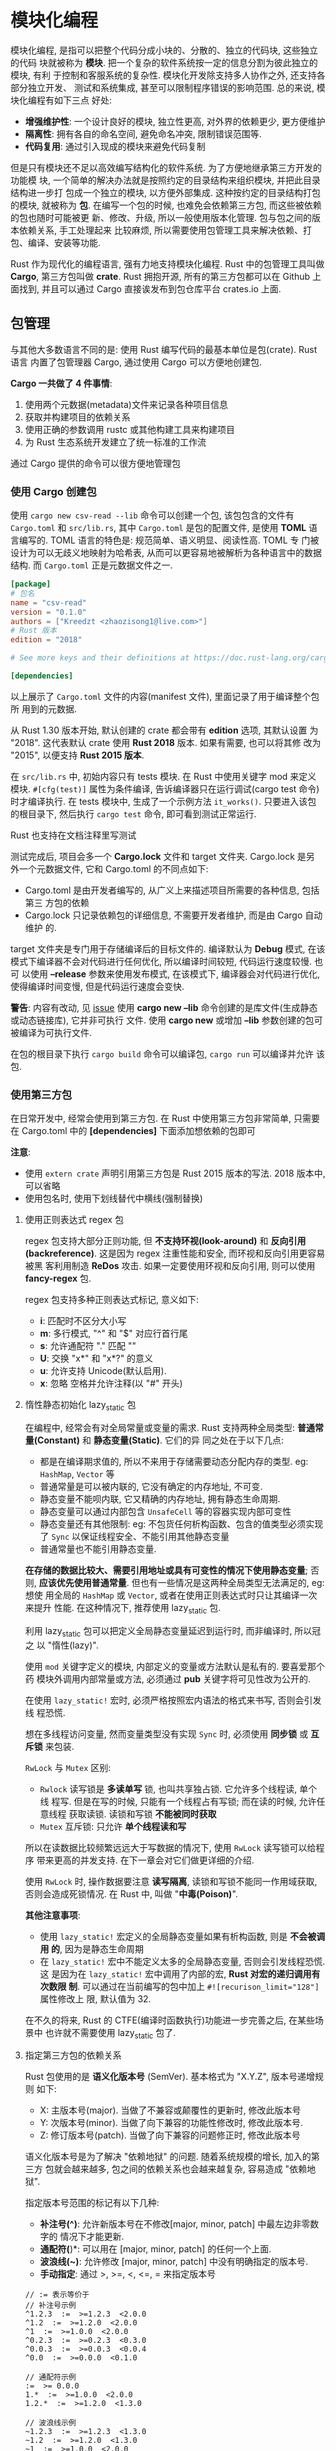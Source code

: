 * 模块化编程
  模块化编程, 是指可以把整个代码分成小块的、分散的、独立的代码块, 这些独立的代码
  块就被称为 *模块*. 把一个复杂的软件系统按一定的信息分割为彼此独立的模块, 有利
  于控制和客服系统的复杂性. 模块化开发除支持多人协作之外, 还支持各部分独立开发、
  测试和系统集成, 甚至可以限制程序错误的影响范围. 总的来说, 模块化编程有如下三点
  好处:

  - *增强维护性*: 一个设计良好的模块, 独立性更高, 对外界的依赖更少, 更方便维护
  - *隔离性*: 拥有各自的命名空间, 避免命名冲突, 限制错误范围等.
  - *代码复用*: 通过引入现成的模块来避免代码复制

  但是只有模块还不足以高效编写结构化的软件系统. 为了方便地继承第三方开发的功能模
  块, 一个简单的解决办法就是按照约定的目录结构来组织模块, 并把此目录结构进一步打
  包成一个独立的模块, 以方便外部集成. 这种按约定的目录结构打包的模块, 就被称为 
  *包*. 在编写一个包的时候, 也难免会依赖第三方包, 而这些被依赖的包也随时可能被更
  新、修改、升级, 所以一般使用版本化管理. 包与包之间的版本依赖关系, 手工处理起来
  比较麻烦, 所以需要使用包管理工具来解决依赖、打包、编译、安装等功能. 
  
  Rust 作为现代化的编程语言, 强有力地支持模块化编程. Rust 中的包管理工具叫做
  *Cargo*, 第三方包叫做 *crate*. Rust 拥抱开源, 所有的第三方包都可以在 Github 上
  面找到, 并且可以通过 Cargo 直接诶发布到包仓库平台 crates.io 上面.

** 包管理
   与其他大多数语言不同的是: 使用 Rust 编写代码的最基本单位是包(crate). Rust 语言
   内置了包管理器 Cargo, 通过使用 Cargo 可以方便地创建包.

   *Cargo 一共做了 4 件事情*:
   1. 使用两个元数据(metadata)文件来记录各种项目信息
   2. 获取并构建项目的依赖关系
   3. 使用正确的参数调用 rustc 或其他构建工具来构建项目
   4. 为 Rust 生态系统开发建立了统一标准的工作流

   通过 Cargo 提供的命令可以很方便地管理包
   
*** 使用 Cargo 创建包
    使用 ~cargo new csv-read --lib~ 命令可以创建一个包, 该包包含的文件有
    ~Cargo.toml~ 和 ~src/lib.rs~, 其中 ~Cargo.toml~ 是包的配置文件, 是使用
    *TOML* 语言编写的. TOML 语言的特色是: 规范简单、语义明显、阅读性高. TOML 专
    门被设计为可以无歧义地映射为哈希表, 从而可以更容易地被解析为各种语言中的数据
    结构. 而 ~Cargo.toml~ 正是元数据文件之一.

    #+begin_src toml
      [package]
      # 包名
      name = "csv-read"
      version = "0.1.0"
      authors = ["Kreedzt <zhaozisong1@live.com>"]
      # Rust 版本
      edition = "2018"

      # See more keys and their definitions at https://doc.rust-lang.org/cargo/reference/manifest.html

      [dependencies]

    #+end_src
    
    以上展示了 ~Cargo.toml~ 文件的内容(manifest 文件), 里面记录了用于编译整个包所
    用到的元数据.

    从 Rust 1.30 版本开始, 默认创建的 crate 都会带有 *edition* 选项, 其默认设置
    为 "2018". 这代表默认 crate 使用 *Rust 2018* 版本. 如果有需要, 也可以将其修
    改为 "2015", 以便支持 *Rust 2015 版本*.

    在 ~src/lib.rs~ 中, 初始内容只有 tests 模块. 在 Rust 中使用关键字 mod 来定义
    模块. ~#[cfg(test)]~ 属性为条件编译, 告诉编译器只在运行调试(cargo test 命令)
    时才编译执行. 在 tests 模块中, 生成了一个示例方法 ~it_works()~. 只要进入该包
    的根目录下, 然后执行 ~cargo test~ 命令, 即可看到测试正常运行.

    Rust 也支持在文档注释里写测试

    测试完成后, 项目会多一个 *Cargo.lock* 文件和 target 文件夹. Cargo.lock 是另
    外一个元数据文件, 它和 Cargo.toml 的不同点如下:

    - Cargo.toml 是由开发者编写的, 从广义上来描述项目所需要的各种信息, 包括第三
      方包的依赖
    - Cargo.lock 只记录依赖包的详细信息, 不需要开发者维护, 而是由 Cargo 自动维护
      的.

    target 文件夹是专门用于存储编译后的目标文件的. 编译默认为 *Debug* 模式, 在该
    模式下编译器不会对代码进行任何优化, 所以编译时间较短, 代码运行速度较慢. 也可
    以使用 *--release* 参数来使用发布模式, 在该模式下, 编译器会对代码进行优化,
    使得编译时间变慢, 但是代码运行速度会变快.

    *警告*: 内容有改动, 见 [[https://github.com/ZhangHanDong/tao-of-rust-codes/issues/17][issue]]
    使用 *cargo new --lib* 命令创建的是库文件(生成静态或动态链接库), 它并非可执行
    文件. 使用 *cargo new* 或增加 *--lib* 参数创建的包可被编译为可执行文件.

    在包的根目录下执行 ~cargo build~ 命令可以编译包, ~cargo run~ 可以编译并允许
    该包.

*** 使用第三方包
    在日常开发中, 经常会使用到第三方包. 在 Rust 中使用第三方包非常简单, 只需要在
    Cargo.toml 中的 *[dependencies]* 下面添加想依赖的包即可

    *注意*:
    - 使用 ~extern crate~ 声明引用第三方包是 Rust 2015 版本的写法. 2018 版本中,
      可以省略
    - 使用包名时, 使用下划线替代中横线(强制替换)
    
**** 使用正则表达式 regex 包
     regex 包支持大部分正则功能, 但 *不支持环视(look-around)* 和 *反向引用
     (backreference)*. 这是因为 regex 注重性能和安全, 而环视和反向引用更容易被黑
     客利用制造 *ReDos* 攻击. 如果一定要使用环视和反向引用, 则可以使用
     *fancy-regex* 包.

     regex 包支持多种正则表达式标记, 意义如下:
     - *i*: 匹配时不区分大小写
     - *m*: 多行模式, "^" 和 "$" 对应行首行尾
     - *s*: 允许通配符 "." 匹配 "\n"
     - *U*: 交换 "x*" 和 "x*?" 的意义
     - *u*: 允许支持 Unicode(默认启用).
     - *x*: 忽略 空格并允许注释(以 "#" 开头)

**** 惰性静态初始化 lazy_static 包
     在编程中, 经常会有对全局常量或变量的需求. 
     Rust 支持两种全局类型: *普通常量(Constant)* 和 *静态变量(Static)*. 它们的异
     同之处在于以下几点:

     - 都是在编译期求值的, 所以不来用于存储需要动态分配内存的类型. eg:
       ~HashMap~, ~Vector~ 等
     - 普通常量是可以被内联的, 它没有确定的内存地址, 不可变.
     - 静态变量不能呗内联, 它又精确的内存地址, 拥有静态生命周期.
     - 静态变量可以通过内部包含 ~UnsafeCell~ 等的容器实现内部可变性
     - 静态变量还有其他限制: eg: 不包货任何析构函数、包含的值类型必须实现了
       ~Sync~ 以保证线程安全、不能引用其他静态变量
     - 普通常量也不能引用静态变量.

     *在存储的数据比较大、需要引用地址或具有可变性的情况下使用静态变量*; 否则, 
     *应该优先使用普通常量*. 但也有一些情况是这两种全局类型无法满足的, eg: 想使
     用全局的 ~HashMap~ 或 ~Vector~, 或者在使用正则表达式时只让其编译一次来提升
     性能. 在这种情况下, 推荐使用 lazy_static 包.

     利用 lazy_static 包可以把定义全局静态变量延迟到运行时, 而非编译时, 所以冠之
     以 "惰性(lazy)". 
     
     使用 ~mod~ 关键字定义的模块, 内部定义的变量或方法默认是私有的. 要喜爱那个药
     模块外调用内部常量或方法, 必须通过 *pub* 关键字将可见性改为公开的.

     在使用 ~lazy_static!~ 宏时, 必须严格按照宏内语法的格式来书写, 否则会引发线
     程恐慌.

     想在多线程访问变量, 然而变量类型没有实现 ~Sync~ 时, 必须使用 *同步锁* 或 
     *互斥锁* 来包装.

     ~RwLock~ 与 ~Mutex~ 区别:
     - ~Rwlock~ 读写锁是 *多读单写* 锁, 也叫共享独占锁. 它允许多个线程读, 单个线
       程写. 但是在写的时候, 只能有一个线程占有写锁; 而在读的时候, 允许任意线程
       获取读锁. 读锁和写锁 *不能被同时获取*
     - ~Mutex~ 互斥锁: 只允许 *单个线程读和写*

     所以在读数据比较频繁远远大于写数据的情况下, 使用 ~RwLock~ 读写锁可以给程序
     带来更高的并发支持. 在下一章会对它们做更详细的介绍.

     使用 ~RwLock~ 时, 操作数据要注意 *读写隔离*, 读锁和写锁不能同一作用域获取,
     否则会造成死锁情况. 在 Rust 中, 叫做 "*中毒(Poison)*".

     *其他注意事项*:
     - 使用 ~lazy_static!~ 宏定义的全局静态变量如果有析构函数, 则是 *不会被调用
       的*, 因为是静态生命周期
     - 在 ~lazy_static!~ 宏中不能定义太多的全局静态变量, 否则会引发线程恐慌. 这
       是因为在 ~lazy_static!~ 宏中调用了内部的宏, *Rust 对宏的递归调用有次数限
       制*. 可以通过在当前编写的包中加上 ~#![recurison_limit="128"]~ 属性修改上
       限, 默认值为 32.

     在不久的将来, Rust 的 CTFE(编译时函数执行)功能进一步完善之后, 在某些场景中
     也许就不需要使用 lazy_static 包了.
     
**** 指定第三方包的依赖关系
     Rust 包使用的是 *语义化版本号* (SemVer). 基本格式为 "X.Y.Z", 版本号递增规则
     如下:

     - X: 主版本号(major). 当做了不兼容或颠覆性的更新时, 修改此版本号
     - Y: 次版本号(minor). 当做了向下兼容的功能性修改时, 修改此版本号.
     - Z: 修订版本号(patch). 当做了向下兼容的问题修正时, 修改此版本号

     语义化版本号是为了解决 "依赖地狱" 的问题. 随着系统规模的增长, 加入的第三方
     包就会越来越多, 包之间的依赖关系也会越来越复杂, 容易造成 "依赖地狱".

     指定版本号范围的标记有以下几种:
     - *补注号(^)*: 允许新版本号在不修改[major, minor, patch] 中最左边非零数字的
       情况下才能更新.
     - *通配符(*)*: 可以用在 [major, minor, patch] 的任何一个上面.
     - *波浪线(~)*: 允许修改 [major, minor, patch] 中没有明确指定的版本号.
     - *手动指定*: 通过 >, >=, <, <=, = 来指定版本号
       
     #+begin_example
       // := 表示等价于
       // 补注号示例
       ^1.2.3  :=  >=1.2.3  <2.0.0
       ^1.2  :=  >=1.2.0  <2.0.0
       ^1  :=  >=1.0.0  <2.0.0
       ^0.2.3  :=  >=0.2.3  <0.3.0
       ^0.0.3  :=  >=0.0.3  <0.0.4
       ^0.0  :=  >=0.0.0  <0.1.0

       // 通配符示例
       :=  >= 0.0.0
       1.*  :=  >=1.0.0  <2.0.0
       1.2.*  :=  >=1.2.0  <1.3.0

       // 波浪线示例
       ~1.2.3  :=  >=1.2.3  <1.3.0
       ~1.2  :=  >=1.2.0  <1.3.0
       ~1  :=  >=1.0.0  <2.0.0

       // 手动指定
       >= 1.2.0
       > 1
       < 2
       = 1.2.3

       // 手动指定多个版本
       >= 1.2, < 1.5
     #+end_example
     
     可以直接指定 git 仓库地址
     #+begin_src toml
       [dependencies]
       rand = { git = "https://github.com/rust-lang-nursery/rand" }
     #+end_src

     可以使用 path 来指定本地包
     #+begin_src toml
       [dependencies]
       hello_world = { path = "hello_world", version = "0.1.0" }
     #+end_src

     
** Cargo.toml 文件格式
   TOML 文件是通用的格式, 可以用它表示任何配置格式. Cargo 也有一套专用的 TOML 配
   置格式.

   现以第三方包 regex 作为示例说明.

*** [package] 表配置
    #+begin_src toml
      [package]
      # 名称
      name = "regex"
      # 版本
      version = "1.4.1"
      # 作者
      authors = ["The Rust Project Developers"]
      exclude = ["/scripts/*", "/.github/*"]
      autotests = false
      # 描述
      description = "An implementation of regular expressions for Rust. This implementation uses\nfinite automata and guarantees linear time matching on all inputs.\n"
      homepage = "https://github.com/rust-lang/regex"
      # 文档地址
      documentation = "https://docs.rs/regex"
      readme = "README.md"
      categories = ["text-processing"]
      license = "MIT OR Apache-2.0"
      # 源码仓库地址
      repository = "https://github.com/rust-lang/regex"
    #+end_src

    在 TOML 语言中, [package] 这种语法叫做 *表(Table)*. 在 [package] 表里描述的
    都是和 regex 包有感的元数据, 包名(name)、作者(authors)、源码仓库地址
    (repository)、文档地址(documentation)、包功能的简要介绍(description)、包的分
    类(categories)等.

    该表是 *必不可少* 的.

*** [badges] 表配置
    #+begin_src toml
      [badges]
      travis-ci = { repository = "jonas-schievink/adler" }
      maintenance = { status = "actively-developed" }
    #+end_src

    这两项表配置表示可以在 [[https://crates.io][crates.io]] 网站上显示这两项的展示徽章. 都是云端的持续
    集成服务平台, 前者支持 Linux 和 MacOS 系统, 后者支持 Windows 系统. 该表示是
    一个可选表

*** [workspace] 表配置
    [workspace] 表代码工作空间(Workspace). 指在同一个根包(crate)下博啊发了你多个
    子包)crate.
    #+begin_src toml
      [workspace]
      members = ["bench", "regex-capi", "regex-debug", "regex-syntax"]
    #+end_src

    工作空间中的子包都有自己的 Cargo.toml 配置, 各自独立, 互不影响. 在根包的
    Cargo.toml 中指定的依赖项, 也不会影响到子包. 不管是编译根包还是子包, 最终的
    编译结果永远都会输出到根包的 target 目录下, 并且整个工作空间只允许有一个
    Cargo.lock 文件.

    
*** [dependencies] 表配置
    #+begin_src toml
      # For very fast prefix literal matching.
      [dependencies.aho-corasick]
      version = "0.7.6"
      optional = true

      # For skipping along search text quickly when a leading byte is known.
      [dependencies.memchr]
      version = "2.2.1"
      optional = true

      # For managing regex caches quickly across multiple threads.
      [dependencies.thread_local]
      version = "1"
      optional = true

      # For parsing regular expressions.
      [dependencies.regex-syntax]
      path = "regex-syntax"
      version = "0.6.20"
      default-features = false

      [dev-dependencies]
      # For examples.
      lazy_static = "1"
      # For property based tests.
      quickcheck = { version = "0.8", default-features = false }
      # For generating random test data.
      rand = "0.6.5"
    #+end_src
    该表专门用于设置第三方包的依赖, 这些依赖会执行 cargo build 命令编译时使用.
    [dev-dependencies] 表的作用与之相似, 只不过它只用来设置测试(tests), 示例
    (examples) 和基准测试(benchmarks)时使用的依赖, 在执行 cargo test 或 cargo
    bench 命令时使用.

*** [features] 表配置
    #+begin_src toml
      [features]
      default = ["std", "perf", "unicode", "regex-syntax/default"]

      std = []
      # The 'use_std' feature is DEPRECATED. It will be removed in regex 2. Until
      # then, it is an alias for the 'std' feature.
      use_std = ["std"]


      # PERFORMANCE FEATURES

      # Enables all performance features.
      perf = ["perf-cache", "perf-dfa", "perf-inline", "perf-literal"]
      # Enables fast caching. (If disabled, caching is still used, but is slower.)
      perf-cache = ["thread_local"]
      # Enables use of a lazy DFA when possible.
      perf-dfa = []
      # Enables aggressive use of inlining.
      perf-inline = []
      # Enables literal optimizations.
      perf-literal = ["aho-corasick", "memchr"]


      # UNICODE DATA FEATURES

      # Enables all Unicode features. This expands if new Unicode features are added.
      unicode = [
      "unicode-age",
      "unicode-bool",
      "unicode-case",
      "unicode-gencat",
      "unicode-perl",
      "unicode-script",
      "unicode-segment",
      "regex-syntax/unicode",
      ]
      # Enables use of the `Age` property, e.g., `\p{Age:3.0}`.
      unicode-age = ["regex-syntax/unicode-age"]
      # Enables use of a smattering of boolean properties, e.g., `\p{Emoji}`.
      unicode-bool = ["regex-syntax/unicode-bool"]
      # Enables Unicode-aware case insensitive matching, e.g., `(?i)β`.
      unicode-case = ["regex-syntax/unicode-case"]
      # Enables Unicode general categories, e.g., `\p{Letter}` or `\pL`.
      unicode-gencat = ["regex-syntax/unicode-gencat"]
      # Enables Unicode-aware Perl classes corresponding to `\w`, `\s` and `\d`.
      unicode-perl = ["regex-syntax/unicode-perl"]
      # Enables Unicode scripts and script extensions, e.g., `\p{Greek}`.
      unicode-script = ["regex-syntax/unicode-script"]
      # Enables Unicode segmentation properties, e.g., `\p{gcb=Extend}`.
      unicode-segment = ["regex-syntax/unicode-segment"]


      # UNSTABLE FEATURES (requires Rust nightly)

      # A blanket feature that governs whether unstable features are enabled or not.
      # Unstable features are disabled by default, and typically rely on unstable
      # features in rustc itself.
      unstable = ["pattern"]

      # Enable to use the unstable pattern traits defined in std. This is enabled
      # by default if the unstable feature is enabled.
      pattern = []
    #+end_src

    该表的配置项与 *条件编译有关*. 在 Rust 中, 有一种特殊的属性 *#[cfg]*, 叫做 
    *条件编译属性*, 该属性允许编译器按指定的标记选择性地编译代码. 在此例中,
    pattern 表示允许使用 std 标准库中定义的 Pattern trait, 但是该 trait 目前还处
    于未定状态, 所以使用了 unstable 配置.

    #+begin_src rust
      #[cfg(not(feature = "perf-cache"))]
      mod imp;
      #[cfg(feature = "perf-cache")]
      mod imp;
    #+end_src
    
    以上代码意味着: 当 cargo build --features "perf-cache" 命令时, 在 Cargo 内部
    调用 Rust 编译器 rustc 会传 --cfg feature="perf-cache" 标记, 此时会选择后者
    编译. not 作用正好相反.

*** [lib] 表配置
    #+begin_src toml
      [lib]
      # There are no benchmarks in the library code itself
      bench = false
      # Doc tests fail when some features aren't present. The easiest way to work
      # around this is to disable automatic doc testing, but explicitly test them
      # with `cargo test --doc`.
      doctest = false
    #+end_src

    [lib] 表用来表示 *最终编译目标库的信息*.

    该表完整的配置项主要包含以下几类:
    - name: 
      eg: ~name="foo"~, 表示将来编译的库名字为 "libfoo.a" 或 "libfoo.so" 等.
    - crate-type:
      eg: ~crate-type=["dylib", "staticlib"]~, 表示可以同时编译生成动态库和静态
      库.
    - path:
      eg: ~path="src/lib.rs"#~, 表示库文件入口, 如果不指定, 则默认是 ~src/lib.rs~.
    - test:
      eg: ~test=true~, 表示可以使用单元测试
    - bench:
      eg: ~bench=true~, 表示可以使用性能基准测试

*** [test] 表配置
    #+begin_src toml
      [[test]]
      path = "tests/test_default.rs"
      name = "default"

      # The same as the default tests, but run on bytes::Regex.
      [[test]]
      path = "tests/test_default_bytes.rs"
      name = "default-bytes"

      # Run the test suite on the NFA algorithm over Unicode codepoints.
      [[test]]
      path = "tests/test_nfa.rs"
      name = "nfa"

      # Run the test suite on the NFA algorithm over bytes that match UTF-8 only.
      [[test]]
      path = "tests/test_nfa_utf8bytes.rs"
      name = "nfa-utf8bytes"

      # Run the test suite on the NFA algorithm over arbitrary bytes.
      [[test]]
      path = "tests/test_nfa_bytes.rs"
      name = "nfa-bytes"

      # Run the test suite on the backtracking engine over Unicode codepoints.
      [[test]]
      path = "tests/test_backtrack.rs"
      name = "backtrack"

      # Run the test suite on the backtracking engine over bytes that match UTF-8
      # only.
      [[test]]
      path = "tests/test_backtrack_utf8bytes.rs"
      name = "backtrack-utf8bytes"

      # Run the test suite on the backtracking engine over arbitrary bytes.
      [[test]]
      path = "tests/test_backtrack_bytes.rs"
      name = "backtrack-bytes"

      # Run all backends against each regex found on crates.io and make sure
      # that they all do the same thing.
      [[test]]
      path = "tests/test_crates_regex.rs"
      name = "crates-regex"
    #+end_src

    多组 [[test]\] 表示一个数组.

    [[test]\] 表示支持的配置项和 [lib] 表基本相同

*** [profile] 表配置
    #+begin_src toml
      [profile.release]
      debug = true

      [profile.bench]
      debug = true

      [profile.test]
      debug = true
    #+end_src

    Cargo 支持自定义 rustc 配置, 使用 [profile] 表进行配置即可, 但只对 *根包* 中
    的 profile 配置有效.

    [profile.release] 语法表示嵌套, 等价于 JSON 对象的子属性.

    以上三项表配置分别代表 Release、Bench 和 Test 编译模式 除此之外, Cargo 还支
    持 [profile.dev] 代表 Debug 模式.

    在本例中, 当前的配置代表在 Release、Bench 和 Test 模式下, 均包含 Debug 信息.
    除 debug 配置项外, 还支持用于自定义欧华级别的 opt-level、连接时间优化的 lto
    等.
    
*** 子包 bench 中的 Cargo.toml
    #+begin_src toml
      [package]
      # ...

      # 设置构建脚本(当前包的根目录下)
      build = "build.rs"
      # 当前包根目录的上一层目录
      workspace = ".."

      [[bin]]
      # 生成的可执行文件的名称
      # 若想用其他文件名, 则必须放到 `src/bin` 目录下
      name = "regex-run-one"
      path = "src/main.rs"
      # 希望生成可执行文件时不去执行基准测试
      bench = false

      [[bench]]
      name = "bench"
      path = "src/bench.rs"
      test = false
      bench = true
    #+end_src

    
** 自定义 Cargo
   Cargo 允许修改本地配置来自定义一些信息, eg: 命令别名、源地址等. 默认的全局配
   置位于 "$HOME/.cargo/config" 文件(windows 为 "%USERPROFILE%\.cargo\config")
   中
   
   #+begin_src toml
     # 代表 crates.io 的相关配置
     [registry]
     # 在 `crates.io` 上注册帐号以后由网站颁发的, 用于开发者在发布包(crate)时通过平台样子
     token = "your_crates_io_token"

     # 表示 Cargo 的源
     [source.crates-io]
     registry = "https://github.com/rust-lang/crates.io-index"

     # 定义命令别名
     [alias]
     b = "build"
     t = "test"
     r = "run"
     rr = "run --release"
     ben = "bench"
     space_example = ["run", "--release", "--", "\"command list\""]

     [http]
     proxy = "http://127.0.0.1:7890"

     [https]
     proxy = "http://127.0.0.1:7890"
   #+end_src

   
*** Cargo 配置文件的层级关系说明
    与 git 一样支持层级概念:
    可以全局配置, 也可以针对具体的项目(包)进行配置, 如下所示:
    - 所有用户的全局配置: ~/.cargo/config~
    - 当前用户的全局配置: ~$HOME/.cargo/config~
    - 根包 regex 的配置: ~/regex/.cargo/config~

    *Cargo 配置会从上到下层层覆盖, 上下层的配置并不会相互影响*.

*** 自定义 Cargo 子命令
    Cargo 允许自定义命令来满足一些特殊的要求. 
    只要在 *$PATH* (环境变量) 中能查到以 "cargo-" 为前缀的二进制文件, eg:
    cargo-someghing, 就可通过 cargo something 来调用此命令.

    eg: 在日常开发中专门用于格式化 Rust 代码的第三方 Cargo 扩展 rustfmt, 就是这
    样来扩展 Cargo 命令的.

    可以通过下列命令来安装 rustfmt:
    - 稳定版(Stable) Rust: ~rustup component add rustfmt~
    - 每夜版(Nightly) Rust: ~rustup component add rustfmt --toolchain nightly~
    
    通过 ~cargo --list~ 命令来查看当前可用的全部命令, 就可以发现多了一个 ~fmt  ~
    命令, 然后就可以直接调用 ~cargo fmt~ 命令来格式化 Rust 文件. 同时还会产生
    一个 *.bk 文件作为备份. 如果有些地方不想被 rustfmt 处理, 只需要在该处上方添
    加 ~#[rustfmt_skip]~ 属性即可.

    [[https://github.com/rust-lang/rustfmt][rustfmt 源码]] 中 ~Cargo.toml~ 文件的部分配置
    #+begin_src toml
      [[bin]]
      name = "rustfmt"
      path = "src/rustfmt/main.rs"
      required-features = ["rustfmt"]

      [[bin]]
      name = "cargo-fmt"
      path = "src/cargo-fmt/main.rs"
      required-features = ["cargo-fmt"]

      [[bin]]
      name = "rustfmt-format-diff"
      path = "src/format-diff/main.rs"
      required-features = ["rustfmt-format-diff"]

      [[bin]]
      name = "git-rustfmt"
      path = "src/git-rustfmt/main.rs"
      required-features = ["git-rustfmt"]
    #+end_src

    一共配置了 4 个可执行文件的名字, 其中包括了 cargo-fmt, 所以使用 ~cargo fmt~
    可以调用.
    
    *警告*: 此处有改动
    path 分别对应了执行的文件.
    
    [[https://rust-lang.github.io/rustfmt/][rustfmt 配置文档]]

    Cargo 还提供了 2 个在开发中相当有用的工具: cargo-fix 和 cargo-clippy. 其中
    cargo-fix 提供了 ~cargo fix~ 命令, 可以为开发者自动修复编译过程中出现的
    Warning. ~cargo-clippy~ 是 Rust 静态代码分析工具, 提供了 ~cargo clippy~ 命令,
    帮助开发者检测代码中潜在的错误和不规范代码, 并且从 Rust 1.29 版本开始可用于
    Rust 稳定版中.
    
